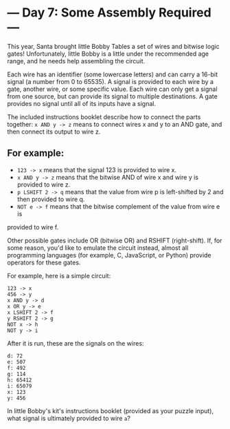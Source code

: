 * --- Day 7: Some Assembly Required ---

This year, Santa brought little Bobby Tables a set of wires and bitwise logic
gates! Unfortunately, little Bobby is a little under the recommended age range,
and he needs help assembling the circuit.

Each wire has an identifier (some lowercase letters) and can carry a 16-bit
signal (a number from 0 to 65535). A signal is provided to each wire by a gate,
another wire, or some specific value. Each wire can only get a signal from one
source, but can provide its signal to multiple destinations. A gate provides no
signal until all of its inputs have a signal.

The included instructions booklet describe how to connect the parts together: 
=x AND y -> z= means to connect wires x and y to an AND gate, and then connect its
output to wire z.

** For example:

- =123 -> x= means that the signal 123 is provided to wire x.
- =x AND y -> z= means that the bitwise AND of wire x and wire y is provided to wire z.
- =p LSHIFT 2 -> q= means that the value from wire p is left-shifted by 2 and
  then provided to wire q.
- =NOT e -> f= means that the bitwise complement of the value from wire e is
provided to wire f. 

Other possible gates include OR (bitwise OR) and RSHIFT (right-shift). If, for
some reason, you'd like to emulate the circuit instead, almost all programming
languages (for example, C, JavaScript, or Python) provide operators for these
gates.

For example, here is a simple circuit:

#+BEGIN_EXAMPLE
123 -> x
456 -> y
x AND y -> d
x OR y -> e
x LSHIFT 2 -> f
y RSHIFT 2 -> g
NOT x -> h
NOT y -> i
#+END_EXAMPLE

After it is run, these are the signals on the wires:

#+BEGIN_EXAMPLE
d: 72
e: 507
f: 492
g: 114
h: 65412
i: 65079
x: 123
y: 456
#+END_EXAMPLE

In little Bobby's kit's instructions booklet (provided as your puzzle input),
what signal is ultimately provided to wire =a=?


